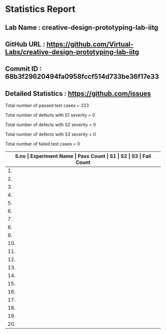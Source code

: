 * Statistics Report
** Lab Name : creative-design-prototyping-lab-iitg
** GitHub URL : https://github.com/Virtual-Labs/creative-design-prototyping-lab-iitg
** Commit ID : 68b3f29620494fa0958fccf514d733be36f17e33
** Detailed Statistics : https://github.com/issues

Total number of passed test cases = 223

Total number of defects with S1 severity = 0

Total number of defects with S2 severity = 0

Total number of defects with S3 severity = 0

Total number of failed test cases = 0

|-------------------------------------------------------------------------------------------------------|
| *S.no  |  Experiment Name                 |  Pass Count  |  S1     |  S2     |  S3     |  Fail Count* |
|-------------------------------------------------------------------------------------------------------|
| 1.     |  UMTEL                           |  12          |  0      |  0      |  0      |  0           |
|-------------------------------------------------------------------------------------------------------|
| 2.     |  SerailPositionEffect            |  8           |  0      |  0      |  0      |  0           |
|-------------------------------------------------------------------------------------------------------|
| 3.     |  IconsGUI                        |  10          |  0      |  0      |  0      |  0           |
|-------------------------------------------------------------------------------------------------------|
| 4.     |  Weber'sLaw                      |  9           |  0      |  0      |  0      |  0           |
|-------------------------------------------------------------------------------------------------------|
| 5.     |  Introduction                    |  9           |  0      |  0      |  0      |  0           |
|-------------------------------------------------------------------------------------------------------|
| 6.     |  STM                             |  25          |  0      |  0      |  0      |  0           |
|-------------------------------------------------------------------------------------------------------|
| 7.     |  Fitt'sLaw                       |  9           |  0      |  0      |  0      |  0           |
|-------------------------------------------------------------------------------------------------------|
| 8.     |  MobileKeypadDesign              |  9           |  0      |  0      |  0      |  0           |
|-------------------------------------------------------------------------------------------------------|
| 9.     |  Domestic                        |  29          |  0      |  0      |  0      |  0           |
|-------------------------------------------------------------------------------------------------------|
| 10.    |  SerialPositionEffect            |  1           |  0      |  0      |  0      |  0           |
|-------------------------------------------------------------------------------------------------------|
| 11.    |  ColorTheory                     |  13          |  0      |  0      |  0      |  0           |
|-------------------------------------------------------------------------------------------------------|
| 12.    |  Topography                      |  19          |  0      |  0      |  0      |  0           |
|-------------------------------------------------------------------------------------------------------|
| 13.    |  Sensitivity                     |  9           |  0      |  0      |  0      |  0           |
|-------------------------------------------------------------------------------------------------------|
| 14.    |  Consistency                     |  9           |  0      |  0      |  0      |  0           |
|-------------------------------------------------------------------------------------------------------|
| 15.    |  TVRemote                        |  18          |  0      |  0      |  0      |  0           |
|-------------------------------------------------------------------------------------------------------|
| 16.    |  GMOSModel                       |  14          |  0      |  0      |  0      |  0           |
|-------------------------------------------------------------------------------------------------------|
| 17.    |  HIckHayman'sLaw                 |  1           |  0      |  0      |  0      |  0           |
|-------------------------------------------------------------------------------------------------------|
| 18.    |  CaseStudies                     |  2           |  0      |  0      |  0      |  0           |
|-------------------------------------------------------------------------------------------------------|
| 19.    |  HickHayman'sLaw                 |  8           |  0      |  0      |  0      |  0           |
|-------------------------------------------------------------------------------------------------------|
| 20.    |  Card                            |  9           |  0      |  0      |  0      |  0           |
|-------------------------------------------------------------------------------------------------------|
